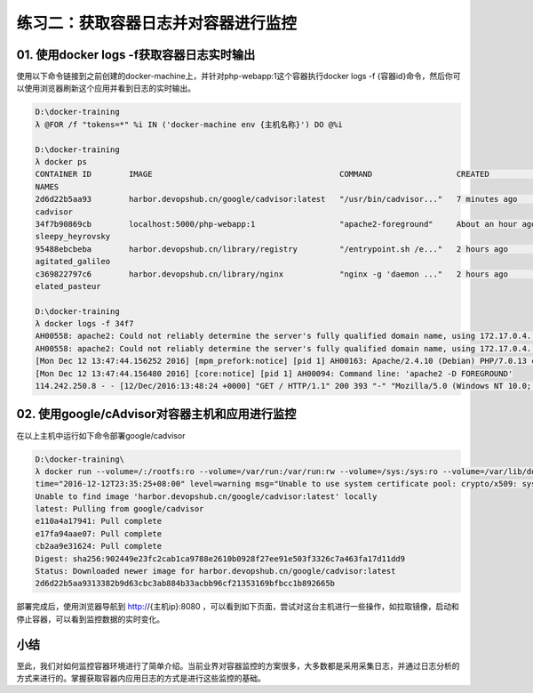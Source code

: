 练习二：获取容器日志并对容器进行监控
~~~~~~~~~~~~~~~~~~~~~~~~~~~~~~~~~~~~~~~~~~


01. 使用docker logs -f获取容器日志实时输出
^^^^^^^^^^^^^^^^^^^^^^^^

使用以下命令链接到之前创建的docker-machine上，并针对php-webapp:1这个容器执行docker logs -f {容器id}命令，然后你可以使用浏览器刷新这个应用并看到日志的实时输出。

.. code-block:: shell

    D:\docker-training
    λ @FOR /f "tokens=*" %i IN ('docker-machine env {主机名称}') DO @%i

    D:\docker-training
    λ docker ps
    CONTAINER ID        IMAGE                                        COMMAND                  CREATED             STATUS              PORTS
    NAMES
    2d6d22b5aa93        harbor.devopshub.cn/google/cadvisor:latest   "/usr/bin/cadvisor..."   7 minutes ago       Up 7 minutes        0.0.0.0:8080->8080/tcp
    cadvisor
    34f7b90869cb        localhost:5000/php-webapp:1                  "apache2-foreground"     About an hour ago   Up About an hour    0.0.0.0:81->80/tcp
    sleepy_heyrovsky
    95488ebcbeba        harbor.devopshub.cn/library/registry         "/entrypoint.sh /e..."   2 hours ago         Up 2 hours          0.0.0.0:5000->5000/tcp
    agitated_galileo
    c369822797c6        harbor.devopshub.cn/library/nginx            "nginx -g 'daemon ..."   2 hours ago         Up 2 hours          0.0.0.0:80->80/tcp, 443/tcp
    elated_pasteur

    D:\docker-training
    λ docker logs -f 34f7
    AH00558: apache2: Could not reliably determine the server's fully qualified domain name, using 172.17.0.4. Set the 'ServerName' directive globally to suppress this message
    AH00558: apache2: Could not reliably determine the server's fully qualified domain name, using 172.17.0.4. Set the 'ServerName' directive globally to suppress this message
    [Mon Dec 12 13:47:44.156252 2016] [mpm_prefork:notice] [pid 1] AH00163: Apache/2.4.10 (Debian) PHP/7.0.13 configured -- resuming normal operations
    [Mon Dec 12 13:47:44.156480 2016] [core:notice] [pid 1] AH00094: Command line: 'apache2 -D FOREGROUND'
    114.242.250.8 - - [12/Dec/2016:13:48:24 +0000] "GET / HTTP/1.1" 200 393 "-" "Mozilla/5.0 (Windows NT 10.0; Win64; x64) AppleWebKit/537.36 (KHTML, like Gecko) Chrome/55.0.2883.87 Safari/537.36"

02. 使用google/cAdvisor对容器主机和应用进行监控
^^^^^^^^^^^^^^^^^^^^^^^^

在以上主机中运行如下命令部署google/cadvisor

.. code-block:: shell

    D:\docker-training\
    λ docker run --volume=/:/rootfs:ro --volume=/var/run:/var/run:rw --volume=/sys:/sys:ro --volume=/var/lib/docker/:/var/lib/docker:ro --publish=8080:8080 --deta ch=true --name=cadvisor harbor.devopshub.cn/google/cadvisor:latest
    time="2016-12-12T23:35:25+08:00" level=warning msg="Unable to use system certificate pool: crypto/x509: system root pool is not available on Windows"
    Unable to find image 'harbor.devopshub.cn/google/cadvisor:latest' locally
    latest: Pulling from google/cadvisor
    e110a4a17941: Pull complete
    e17fa94aae07: Pull complete
    cb2aa9e31624: Pull complete
    Digest: sha256:902449e23fc2cab1ca9788e2610b0928f27ee91e503f3326c7a463fa17d11dd9
    Status: Downloaded newer image for harbor.devopshub.cn/google/cadvisor:latest
    2d6d22b5aa9313382b9d63cbc3ab884b33acbb96cf21353169bfbcc1b892665b

部署完成后，使用浏览器导航到 http://{主机ip}:8080 ，可以看到如下页面，尝试对这台主机进行一些操作，如拉取镜像，启动和停止容器，可以看到监控数据的实时变化。

.. figure:: images/monitor-01-cAdvisor.png


小结
^^^^^^^^^^^^^^^^^^^^^^^^

至此，我们对如何监控容器环境进行了简单介绍。当前业界对容器监控的方案很多，大多数都是采用采集日志，并通过日志分析的方式来进行的。掌握获取容器内应用日志的方式是进行这些监控的基础。

